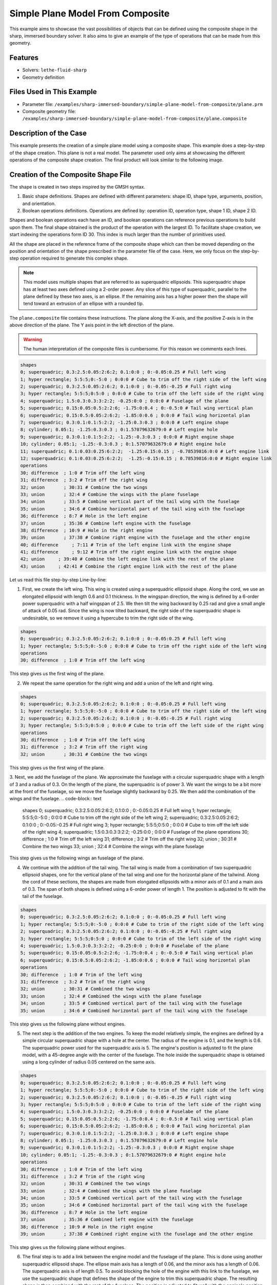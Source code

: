 =====================================================================================
Simple Plane Model From Composite
=====================================================================================

This example aims to showcase the vast possibilities of objects that can be defined using the composite shape in the sharp, immersed boundary solver. It also aims to give an example of the type of operations that can be made from this geometry.

----------------------------------
Features
----------------------------------
- Solvers: ``lethe-fluid-sharp``
- Geometry definition

----------------------------
Files Used in This Example
----------------------------

* Parameter file: ``/examples/sharp-immersed-boundary/simple-plane-model-from-composite/plane.prm``
* Composite geometry file: ``/examples/sharp-immersed-boundary/simple-plane-model-from-composite/plane.composite``


-----------------------
Description of the Case
-----------------------

This example presents the creation of a simple plane model using a composite shape. This example does a step-by-step of the shape creation. This plane is not a real model. The parameter used only aims at showcasing the different operations of the composite shape creation. The final product will look similar to the following image.

.. image:: images/full_plane.png
   :alt: full_plane
   :align: center
   :name: full_plane

------------------------------------
Creation of the Composite Shape File
------------------------------------

The shape is created in two steps inspired by the GMSH syntax.

1. Basic shape definitions. Shapes are defined with different parameters: shape ID, shape type, arguments, position, and orientation.
2. Boolean operations definitions. Operations are defined by: operation ID, operation type, shape 1 ID, shape 2 ID. 

Shapes and boolean operations each have an ID, and boolean operations can reference previous operations to build upon them. The final shape obtained is the product of the operation with the largest ID. To facilitate shape creation, we start indexing the operations form ID 30. This index is much larger than the number of primitives used.
 
All the shape are placed in the reference frame of the composite shape which can then be moved depending on the position and orientation of the shape prescribed in the parameter file of the case. Here, we only focus on the step-by-step operation required to generate this complex shape.


.. Note:: 
    This model uses multiple shapes that are referred to as superquadric ellipsoids. This superquadric shape has at least two axes defined using a 2-order power. Any slice of this type of superquadric, parallel to the plane defined by these two axes, is an ellipse. If the remaining axis has a higher power then the shape will tend toward an extrusion of an ellipse with a rounded tip. 

The ``plane.composite`` file contains these instructions. The plane along the X-axis, and the positive Z-axis is in the above direction of the plane. The Y axis point in the left direction of the plane.

.. warning:: 
    The human interpretation of the composite files is cumbersome. For this reason we comments each lines.

.. code-block:: text

    shapes
    0; superquadric; 0.3:2.5:0.05:2:6:2; 0.1:0:0 ; 0:-0.05:0.25 # Full left wing 
    1; hyper rectangle; 5:5:5;0:-5:0 ; 0:0:0 # Cube to trim off the right side of the left wing
    2; superquadric; 0.3:2.5:0.05:2:6:2; 0.1:0:0 ; 0:-0.05:-0.25 # Full right wing 
    3; hyper rectangle; 5:5:5;0:5:0 ; 0:0:0 # Cube to trim off the left side of the right wing
    4; superquadric; 1.5:0.3:0.3:3:2:2; -0.25:0:0 ; 0:0:0 # Fuselage of the plane
    5; superquadric; 0.15:0.05:0.5:2:2:6; -1.75:0:0.4 ; 0:-0.5:0 # Tail wing vertical plan
    6; superquadric; 0.15:0.5:0.05:2:6:2; -1.85:0:0.6 ; 0:0:0 # Tail wing horizontal plan
    7; superquadric; 0.3:0.1:0.1:5:2:2; -1.25:0.3:0.3 ; 0:0:0 # Left engine shape
    8; cylinder; 0.05:1; -1.25:0.3:0.3 ; 0:1.57079632679:0 # Left engine hole
    9; superquadric; 0.3:0.1:0.1:5:2:2; -1.25:-0.3:0.3 ; 0:0:0 # Right engine shape
    10; cylinder; 0.05:1; -1.25:-0.3:0.3 ; 0:1.57079632679:0 # Right engine hole
    11; superquadric; 0.1:0.03:0.25:6:2:2;  -1.25:0.15:0.15 ; -0.78539816:0:0 # Left engine link
    12; superquadric; 0.1:0.03:0.25:6:2:2;  -1.25:-0.15:0.15 ; 0.78539816:0:0 # Right engine link
    operations
    30; difference  ; 1:0 # Trim off the left wing
    31; difference  ; 3:2 # Trim off the right wing
    32; union       ; 30:31 # Combine the two wings
    33; union       ; 32:4 # Combine the wings with the plane fuselage
    34; union       ; 33:5 # Combine vertical part of the tail wing with the fuselage
    35; union       ; 34:6 # Combine horizontal part of the tail wing with the fuselage
    36; difference  ; 8:7 # Hole in the left engine
    37; union       ; 35:36 # Combine left engine with the fuselage
    38; difference  ; 10:9 # Hole in the right engine
    39; union       ; 37:38 # Combine right engine with the fuselage and the other engine
    40; difference     ; 7:11 # Trim of the left engine link with the engine shape
    41; difference     ; 9:12 # Trim off the right engine link with the engine shape
    42; union     ; 39:40 # Combine the left engine link with the rest of the plane
    43; union     ; 42:41 # Combine the right engine link with the rest of the plane
  
Let us read this file step-by-step Line-by-line:


1. First, we create the left wing. This wing is created using a superquadric ellipsoid shape. Along the cord, we use an elongated ellipsoid with length 0.6 and 0.1 thickness. In the wingspan direction, the wing is defined by a 6-order power superquadric with a half wingspan of 2.5. We then tilt the wing backward by 0.25 rad and give a small angle of attack of 0.05 rad. Since the wing is now tilted backward, the right side of the superquadric shape is undesirable, so we remove it using a hypercube to trim the right side of the wing.

.. code-block:: text

    shapes
    0; superquadric; 0.3:2.5:0.05:2:6:2; 0.1:0:0 ; 0:-0.05:0.25 # Full left wing 
    1; hyper rectangle; 5:5:5;0:-5:0 ; 0:0:0 # Cube to trim off the right side of the left wing
    operations
    30; difference  ; 1:0 # Trim off the left wing

This step gives us the first wing of the plane.

.. image:: images/left_wing.png
   :alt: left_wing
   :align: center
   :name: left_wing
   

2. We repeat the same operation for the right wing and add a union of the left and right wing.

.. code-block:: text

    shapes
    0; superquadric; 0.3:2.5:0.05:2:6:2; 0.1:0:0 ; 0:-0.05:0.25 # Full left wing 
    1; hyper rectangle; 5:5:5;0:-5:0 ; 0:0:0 # Cube to trim off the right side of the left wing
    2; superquadric; 0.3:2.5:0.05:2:6:2; 0.1:0:0 ; 0:-0.05:-0.25 # Full right wing 
    3; hyper rectangle; 5:5:5;0:5:0 ; 0:0:0 # Cube to trim off the left side of the right wing
    operations
    30; difference  ; 1:0 # Trim off the left wing
    31; difference  ; 3:2 # Trim off the right wing
    32; union       ; 30:31 # Combine the two wings

This step gives us the first wing of the plane.

.. image:: images/both_wing.png
   :alt: both_wing
   :align: center
   :name: both_wing

3. Next, we add the fuselage of the plane. We approximate the fuselage with a circular superquadric shape with a length of 3 and a radius of 0.3. On the length of the plane, the superquadric is of power 3. We want the wings to be a bit more at the front of the fuselage, so we move the fuselage slightly backward by 0.25. We then add the combination of the wings and the fuselage.
.. code-block:: text

    shapes
    0; superquadric; 0.3:2.5:0.05:2:6:2; 0.1:0:0 ; 0:-0.05:0.25 # Full left wing 
    1; hyper rectangle; 5:5:5;0:-5:0 ; 0:0:0 # Cube to trim off the right side of the left wing
    2; superquadric; 0.3:2.5:0.05:2:6:2; 0.1:0:0 ; 0:-0.05:-0.25 # Full right wing 
    3; hyper rectangle; 5:5:5;0:5:0 ; 0:0:0 # Cube to trim off the left side of the right wing
    4; superquadric; 1.5:0.3:0.3:3:2:2; -0.25:0:0 ; 0:0:0 # Fuselage of the plane
    operations
    30; difference  ; 1:0 # Trim off the left wing
    31; difference  ; 3:2 # Trim off the right wing
    32; union       ; 30:31 # Combine the two wings
    33; union     ; 32:4 # Combine the wings with the plane fuselage

This step gives us the following wings an fuselage of the plane.

.. image:: images/wings_and_fuselage.png
   :alt: wings_and_fuselage
   :align: center
   :name: wings_and_fuselage
   

4. We continue with the addition of the tail wing. The tail wing is made from a combination of two superquadric ellipsoid shapes, one for the vertical plane of the tail wing and one for the horizontal plane of the tailwind. Along the cord of these sections, the shapes are made from elongated ellipsoids with a minor axis of 0.1 and a main axis of 0.3. The span of both shapes is defined using a 6-order power of length 1. The position is adjusted to fit with the tail of the fuselage.

.. code-block:: text

    shapes
    0; superquadric; 0.3:2.5:0.05:2:6:2; 0.1:0:0 ; 0:-0.05:0.25 # Full left wing 
    1; hyper rectangle; 5:5:5;0:-5:0 ; 0:0:0 # Cube to trim of the right side of the left wing
    2; superquadric; 0.3:2.5:0.05:2:6:2; 0.1:0:0 ; 0:-0.05:-0.25 # Full right wing 
    3; hyper rectangle; 5:5:5;0:5:0 ; 0:0:0 # Cube to trim of the left side of the right wing
    4; superquadric; 1.5:0.3:0.3:3:2:2; -0.25:0:0 ; 0:0:0 # Fuselabe of the plane
    5; superquadric; 0.15:0.05:0.5:2:2:6; -1.75:0:0.4 ; 0:-0.5:0 # Tail wing vertical plan
    6; superquadric; 0.15:0.5:0.05:2:6:2; -1.85:0:0.6 ; 0:0:0 # Tail wing horizontal plan
    operations
    30; difference  ; 1:0 # Trim of the left wing
    31; difference  ; 3:2 # Trim of the right wing
    32; union       ; 30:31 # Combined the two wings
    33; union       ; 32:4 # Combined the wings with the plane fuselage
    34; union       ; 33:5 # Combined vertical part of the tail wing with the fuselage
    35; union       ; 34:6 # Combined horizontal part of the tail wing with the fuselage

This step gives us the following plane without engines.

.. image:: images/plane_without_engine.png
   :alt: plane_without_engine
   :align: center
   :name: plane_without_engine
   


5. The next step is the addition of the two engines. To keep the model relatively simple, the engines are defined by a simple circular superquadric shape with a hole at the center. The radius of the engine is 0.1, and the length is 0.6. The superquadric power used for the superquadric axis is 5. The engine's position is adjusted to fit the plane model, with a 45-degree angle with the center of the fuselage. The hole inside the superquadric shape is obtained using a long cylinder of radius 0.05 centered on the same axis. 

.. code-block:: text

    shapes
    0; superquadric; 0.3:2.5:0.05:2:6:2; 0.1:0:0 ; 0:-0.05:0.25 # Full left wing 
    1; hyper rectangle; 5:5:5;0:-5:0 ; 0:0:0 # Cube to trim of the right side of the left wing
    2; superquadric; 0.3:2.5:0.05:2:6:2; 0.1:0:0 ; 0:-0.05:-0.25 # Full right wing 
    3; hyper rectangle; 5:5:5;0:5:0 ; 0:0:0 # Cube to trim of the left side of the right wing
    4; superquadric; 1.5:0.3:0.3:3:2:2; -0.25:0:0 ; 0:0:0 # Fuselabe of the plane
    5; superquadric; 0.15:0.05:0.5:2:2:6; -1.75:0:0.4 ; 0:-0.5:0 # Tail wing vertical plan
    6; superquadric; 0.15:0.5:0.05:2:6:2; -1.85:0:0.6 ; 0:0:0 # Tail wing horizontal plan
    7; superquadric; 0.3:0.1:0.1:5:2:2; -1.25:0.3:0.3 ; 0:0:0 # Left engine shape
    8; cylinder; 0.05:1; -1.25:0.3:0.3 ; 0:1.57079632679:0 # Left engine hole
    9; superquadric; 0.3:0.1:0.1:5:2:2; -1.25:-0.3:0.3 ; 0:0:0 # Right engine shape
    10; cylinder; 0.05:1; -1.25:-0.3:0.3 ; 0:1.57079632679:0 # Right engine hole
    operations
    30; difference  ; 1:0 # Trim of the left wing
    31; difference  ; 3:2 # Trim of the right wing
    32; union       ; 30:31 # Combined the two wings
    33; union       ; 32:4 # Combined the wings with the plane fuselage
    34; union       ; 33:5 # Combined vertical part of the tail wing with the fuselage
    35; union       ; 34:6 # Combined horizontal part of the tail wing with the fuselage
    36; difference  ; 8:7 # Hole in the left engine
    37; union       ; 35:36 # Combined left engine with the fuselage
    38; difference  ; 10:9 # Hole in the right engine
    39; union       ; 37:38 # Combined right engine with the fuselage and the other engine

This step gives us the following plane without engines.

.. image:: images/plane_with_engine.png
   :alt: plane_with_engine
   :align: center
   :name: plane_with_engine

6.  The final step is to add a link between the engine model and the fuselage of the plane. This is done using another superquadric ellipsoid shape. The ellipse main axis has a length of 0.06, and the minor axis has a length of 0.06. The superquadric axis is of length 0.5. To avoid blocking the hole of the engine with this link to the fuselage, we use the superquadric shape that defines the shape of the engine to trim this superquadric shape. The resulting shape is then combined with the rest of the fuselage. The position is adjusted to fit well with the engine's position.

.. code-block:: text

    shapes
    0; superquadric; 0.3:2.5:0.05:2:6:2; 0.1:0:0 ; 0:-0.05:0.25 # Full left wing 
    1; hyper rectangle; 5:5:5;0:-5:0 ; 0:0:0 # Cube to trim of the right side of the left wing
    2; superquadric; 0.3:2.5:0.05:2:6:2; 0.1:0:0 ; 0:-0.05:-0.25 # Full right wing 
    3; hyper rectangle; 5:5:5;0:5:0 ; 0:0:0 # Cube to trim of the left side of the right wing
    4; superquadric; 1.5:0.3:0.3:3:2:2; -0.25:0:0 ; 0:0:0 # Fuselabe of the plane
    5; superquadric; 0.15:0.05:0.5:2:2:6; -1.75:0:0.4 ; 0:-0.5:0 # Tail wing vertical plan
    6; superquadric; 0.15:0.5:0.05:2:6:2; -1.85:0:0.6 ; 0:0:0 # Tail wing horizontal plan
    7; superquadric; 0.3:0.1:0.1:5:2:2; -1.25:0.3:0.3 ; 0:0:0 # Left engine shape
    8; cylinder; 0.05:1; -1.25:0.3:0.3 ; 0:1.57079632679:0 # Left engine hole
    9; superquadric; 0.3:0.1:0.1:5:2:2; -1.25:-0.3:0.3 ; 0:0:0 # Right engine shape
    10; cylinder; 0.05:1; -1.25:-0.3:0.3 ; 0:1.57079632679:0 # Right engine hole
    11; superquadric; 0.1:0.03:0.25:6:2:2;  -1.25:0.15:0.15 ; -0.78539816:0:0 # Left engine link
    12; superquadric; 0.1:0.03:0.25:6:2:2;  -1.25:-0.15:0.15 ; 0.78539816:0:0 # Right engine link
    operations
    30; difference  ; 1:0 # Trim of the left wing
    31; difference  ; 3:2 # Trim of the right wing
    32; union       ; 30:31 # Combined the two wings
    33; union       ; 32:4 # Combined the wings with the plane fuselage
    34; union       ; 33:5 # Combined vertical part of the tail wing with the fuselage
    35; union       ; 34:6 # Combined horizontal part of the tail wing with the fuselage
    36; difference  ; 8:7 # Hole in the left engine
    37; union       ; 35:36 # Combined left engine with the fuselage
    38; difference  ; 10:9 # Hole in the right engine
    39; union       ; 37:38 # Combined right engine with the fuselage and the other engine
    40; difference     ; 7:11 # Trim of the left engine link with the engine shape
    41; difference     ; 9:12 # Trim of the right engine link with the engine shape
    42; union     ; 39:40 # Combine the left engine link with the rest of the plane
    43; union     ; 42:41 # Combine the right engine link with the rest of the plane

This final step gives us the full plane model.

.. image:: images/full_plane.png
   :alt: full_plane_final
   :align: center
   :name: full_plane_final
    
    
---------------
Parameter File
---------------

The parameter file, for this case, is simply a parameter that produces an output to visualize the shape created by this composite file. We recall that to visualize the shape, use the contour function of your post-processing tool on the level field and plot the contour of levelset=0

.. code-block:: text

    # Listing of Parameters
    #----------------------

    set dimension = 3

    #---------------------------------------------------
    # Simulation Control
    #---------------------------------------------------

    subsection simulation control
      set method            = steady
      set output name       = composite_shape_build
      set output frequency  = 1
    end

    #---------------------------------------------------
    # Mesh
    #---------------------------------------------------

    subsection mesh
      set type               = dealii
      set grid type          = subdivided_hyper_rectangle
      set grid arguments     = 1,1,1:-5,-5,-5 : 5 , 5 , 5 : true
      set initial refinement = 4
    end


    #---------------------------------------------------
    # Timer
    #---------------------------------------------------

    subsection timer
      set type = iteration
    end

    #---------------------------------------------------
    # Mesh Adaptation Control
    #---------------------------------------------------

    subsection mesh adaptation
      set type                 = kelly
      set fraction type        = number
    end

    #---------------------------------------------------
    # IB particles
    #---------------------------------------------------

    subsection particles
      set number of particles                     = 1
      set assemble Navier-Stokes inside particles = false
      
      subsection local mesh refinement
        set initial refinement                = 5
        set refine mesh inside radius factor  = 1
        set refine mesh outside radius factor = 1
      end
      
      subsection particle info 0
        subsection position
          set Function expression = 0;0;0
        end
        subsection orientation
          set Function expression = 0;0;0
        end
        set type            = composite
        set shape arguments = plane.composite
      end
    end





